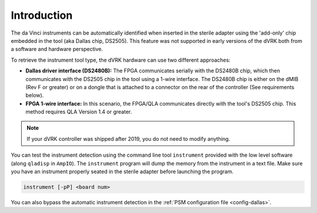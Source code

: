 Introduction
============

The da Vinci instruments can be automatically identified when inserted
in the sterile adapter using the 'add-only' chip embedded in the tool
(aka Dallas chip, DS2505).  This feature was not supported in early
versions of the dVRK both from a software and hardware perspective.

To retrieve the instrument tool type, the dVRK hardware can use two
different approaches:

* **Dallas driver interface (DS2480B):** The FPGA communicates
  serially with the DS2480B chip, which then communicates with the
  DS2505 chip in the tool using a 1-wire interface.  The DS2480B chip
  is either on the dMIB (Rev F or greater) or on a dongle that is
  attached to a connector on the rear of the controller (See
  requirements below).

* **FPGA 1-wire interface:** In this scenario, the FPGA/QLA
  communicates directly with the tool's DS2505 chip.  This method
  requires QLA Version 1.4 or greater.

.. note::

   If your dVRK controller was shipped after 2019, you do not need to
   modify anything.

You can test the instrument detection using the command line tool
``instrument`` provided with the low level software (along ``qladisp``
in ``AmpIO``).  The ``instrument`` program will dump the memory from
the instrument in a text file.  Make sure you have an instrument
properly seated in the sterile adapter before launching the program.

.. code-block:: bash

   instrument [-pP] <board num>

You can also bypass the automatic instrument detection in the
:ref:`PSM configuration file <config-dallas>`.
